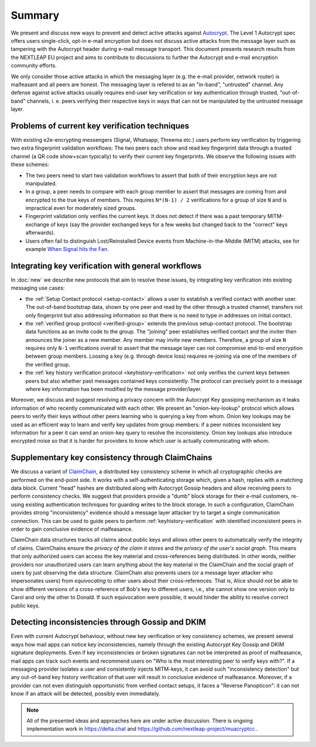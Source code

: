 Summary
=======

We present and discuss new ways to prevent and detect active
attacks against Autocrypt_. The Level 1 Autocrypt spec
offers users single-click, opt-in e-mail encryption but does
not discuss active attacks
from the message layer such as tampering
with the Autocrypt header during e-mail message transport.
This document presents research results from the NEXTLEAP EU project
and aims to contribute to discussions to further the Autocrypt and
e-mail encryption community efforts.

We only consider those active attacks in which the messaging layer (e.g.
the e-mail provider, network router) is malfeasant and all peers are honest.
The messaging layer is refered to as an "in-band", "untrusted" channel.
Any defense against active attacks usually requires end-user key verification
or key authentication through trusted, "out-of-band" channels,
i. e. peers verifying their respective keys in ways
that can not be manipulated by the untrusted message layer.

Problems of current key verification techniques
+++++++++++++++++++++++++++++++++++++++++++++++

With existing e2e-encrypting messengers (Signal, Whatsapp, Threema etc.)
users perform key verification by triggering two extra fingerprint validation workflows:
The two peers each show and read key fingerprint data through a trusted channel
(a QR code show+scan typically) to verify their current key fingerprints.
We observe the following issues with these schemes:

- The two peers need to start two validation workflows to assert
  that both of their encryption keys are not manipulated.

- In a group, a peer needs to compare with each group member to assert
  that messages are coming from and encrypted to the true keys of members.
  This requires ``N*(N-1) / 2`` verifications for a group of size ``N``
  and is impractical even for moderately sized groups.

- Fingerprint validation only verifies the current keys. It does not
  detect if there was a past temporary MITM-exchange of keys (say the provider
  exchanged keys for a few weeks but changed back to the "correct" keys afterwards).

- Users often fail to distinguish Lost/Reinstalled Device events
  from Machine-in-the-Middle (MITM) attacks, see for example
  `When Signal hits the Fan <https://eurousec.secuso.org/2016/presentations/WhenSignalHitsFan.pdf>`_.


Integrating key verification with general workflows
+++++++++++++++++++++++++++++++++++++++++++++++++++

In :doc:`new` we describe new protocols that aim to resolve these issues,
by integrating key verification into existing messaging use cases:

- the :ref:`Setup Contact protocol <setup-contact>` allows a user
  to establish a verified contact with another user.
  The out-of-band bootstrap data, shown by one peer and read by the other through
  a trusted channel, transfers not only fingerprint but also addressing
  information so that there is no need to type in addresses on initial contact.

- the :ref:`verified group protocol <verified-group>` extends the
  previous setup-contact protocol.
  The bootstrap data functions as an invite code to the group.
  The "joining" peer establishes verified contact and the inviter
  then announces the joiner as a new member. Any member may invite new members.
  Therefore, a group of size ``N`` requires only ``N-1`` verifications
  overall to assert that the message layer can not compromise end-to-end
  encryption between group members. Loosing a key (e.g. through device loss) requires re-joining
  via one of the members of the verified group.

- the :ref:`key history verification protocol <keyhistory-verification>`
  not only verifies the current keys between peers but also
  whether past messages contained keys consistently. The protocol can
  precisely point to a message where key information has been modified
  by the message provider/layer.

Moreover, we discuss and suggest resolving a privacy concern with the
Autocrypt Key gossiping mechanism as it leaks information of who
recently communicated with each other.
We present an "onion-key-lookup" protocol
which allows peers to verify their keys without
other peers learning who is querying a key from whom.
Onion key lookups may be used as an efficient way
to learn and verify key updates from group members:
if a peer notices inconsistent key information for a peer it can send an onion-key query
to resolve the inconsistency. Onion key lookups also introduce encrypted noise so that
it is harder for providers to know which user is actually communicating with whom.


Supplementary key consistency through ClaimChains
+++++++++++++++++++++++++++++++++++++++++++++++++

We discuss a variant of ClaimChain_, a distributed key consistency scheme in which all cryptographic checks are performed on the end-point side. It works with a self-authenticating storage which, given a hash, replies with a matching data block.  Current "head" hashes are distributed along with Autocrypt Gossip headers and allow receiving peers to perform consistency checks. We suggest that providers provide a "dumb" block storage for their e-mail customers, re-using existing authentication techniques for guarding writes to the block storage.  In such a configuration, ClaimChain provides strong "inconsistency" evidence should a message layer attacker try to target a single communication connection. This can be used to guide peers to perform :ref:`keyhistory-verification` with identified inconsistent peers in order to gain conclusive
evidence of malfeasance.

ClaimChain data structures tracks all claims about public keys and allows other peers to automatically verify the integrity of claims. ClaimChains ensure the *privacy of the claim it stores* and the *privacy of the user's social graph*. This means that only authorized users can access the key material and cross-references being distributed. In other words, neither providers nor unauthorized users can learn anything about the key material in the ClaimChain and the social graph of users by just observing the data structure.
ClaimChain also prevents users (or a message layer attacker who impersonates users) from *equivocating* to other users about their cross-references. That is, Alice should *not* be able to show different versions of a cross-reference of Bob's key to different users, i.e., she cannot show one version only to Carol and only the other to Donald. If such equivocation were possible, it would hinder the ability to resolve correct public keys.


Detecting inconsistencies through Gossip and DKIM
+++++++++++++++++++++++++++++++++++++++++++++++++

Even with current Autocrypt behaviour, without new key verification or
key consistency schemes, we present several ways how mail apps can notice
key inconsistencies, namely through the existing Autocrypt Key Gossip
and DKIM signature deployments.
Even if key inconsistencies or broken signatures can not be interpreted
as proof of malfeasance, mail apps can track such events and recommend
users on "Who is the most interesting peer to verify keys with?".
If a messaging provider isolates a user and consistently injects MITM-keys,
it can avoid such "inconsistency detection" but any out-of-band key
history verification of that user will result in conclusive evidence of
malfeasance.
Moreover, if a provider can not even distinguish opportunistic from verified
contact setups, it faces a "Reverse Panopticon": it can not know if an
attack will be detected, possibly even immediately.

.. note::

    All of the presented ideas and approaches here are under active
    discussion. There is ongoing implementation work in https://delta.chat
    and https://github.com/nextleap-project/muacryptcc .


.. _coniks: https://coniks.cs.princeton.edu/
.. _claimchain: https://claimchain.github.io/
.. _autocrypt: https://autocrypt.org
